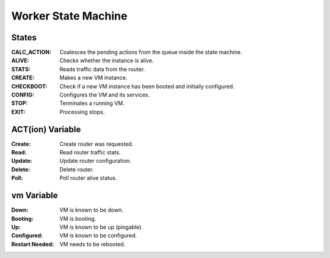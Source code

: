 ======================
 Worker State Machine
======================

.. graphviz:: state_machine.dot

States
======

:CALC_ACTION: Coalesces the pending actions from the queue inside the state machine.
:ALIVE: Checks whether the instance is alive.
:STATS: Reads traffic data from the router.
:CREATE: Makes a new VM instance.
:CHECKBOOT: Check if a new VM instance has been booted and initially configured.
:CONFIG: Configures the VM and its services.
:STOP: Terminates a running VM.
:EXIT: Processing stops.

ACT(ion) Variable
=================

:Create: Create router was requested.
:Read: Read router traffic stats.
:Update: Update router configuration.
:Delete: Delete router.
:Poll: Poll router alive status.

vm Variable
===========

:Down: VM is known to be down.
:Booting: VM is booting.
:Up: VM is known to be up (pingable).
:Configured: VM is known to be configured.
:Restart Needed: VM needs to be rebooted.
